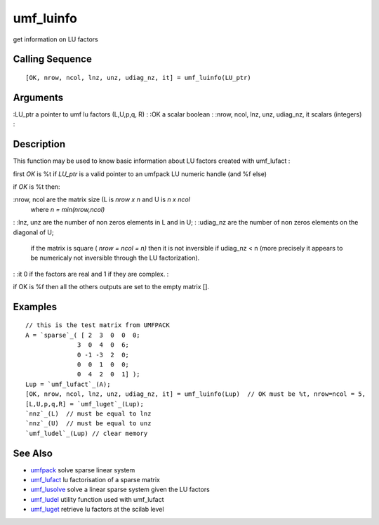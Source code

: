 


umf_luinfo
==========

get information on LU factors



Calling Sequence
~~~~~~~~~~~~~~~~


::

    [OK, nrow, ncol, lnz, unz, udiag_nz, it] = umf_luinfo(LU_ptr)




Arguments
~~~~~~~~~

:LU_ptr a pointer to umf lu factors (L,U,p,q, R)
: :OK a scalar boolean
: :nrow, ncol, lnz, unz, udiag_nz, it scalars (integers)
:



Description
~~~~~~~~~~~

This function may be used to know basic information about LU factors
created with umf_lufact :

first `OK` is %t if `LU_ptr` is a valid pointer to an umfpack LU
numeric handle (and %f else)

if `OK` is %t then:

:nrow, ncol are the matrix size (L is `nrow x n` and U is `n x ncol`
  where `n = min(nrow,ncol)`
: :lnz, unz are the number of non zeros elements in L and in U;
: :udiag_nz are the number of non zeros elements on the diagonal of U;
  if the matrix is square ( `nrow = ncol = n)` then it is not inversible
  if udiag_nz < n (more precisely it appears to be numericaly not
  inversible through the LU factorization).
: :it 0 if the factors are real and 1 if they are complex.
:

if OK is %f then all the others outputs are set to the empty matrix
[].



Examples
~~~~~~~~


::

    // this is the test matrix from UMFPACK
    A = `sparse`_( [ 2  3  0  0  0;
                  3  0  4  0  6; 
                  0 -1 -3  2  0; 
                  0  0  1  0  0; 
                  0  4  2  0  1] );
    Lup = `umf_lufact`_(A);
    [OK, nrow, ncol, lnz, unz, udiag_nz, it] = umf_luinfo(Lup)  // OK must be %t, nrow=ncol = 5, 
    [L,U,p,q,R] = `umf_luget`_(Lup);
    `nnz`_(L)  // must be equal to lnz
    `nnz`_(U)  // must be equal to unz
    `umf_ludel`_(Lup) // clear memory




See Also
~~~~~~~~


+ `umfpack`_ solve sparse linear system
+ `umf_lufact`_ lu factorisation of a sparse matrix
+ `umf_lusolve`_ solve a linear sparse system given the LU factors
+ `umf_ludel`_ utility function used with umf_lufact
+ `umf_luget`_ retrieve lu factors at the scilab level


.. _umf_luget: umf_luget.html
.. _umf_lusolve: umf_lusolve.html
.. _umf_ludel: umf_ludel.html
.. _umfpack: umfpack.html
.. _umf_lufact: umf_lufact.html


